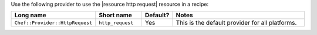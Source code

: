 .. The contents of this file are included in multiple topics.
.. This file should not be changed in a way that hinders its ability to appear in multiple documentation sets.

Use the following provider to use the |resource http request| resource in a recipe:

.. list-table::
   :widths: 130 80 40 250
   :header-rows: 1

   * - Long name
     - Short name
     - Default?
     - Notes
   * - ``Chef::Provider::HttpRequest``
     - ``http_request``
     - Yes
     - This is the default provider for all platforms.

